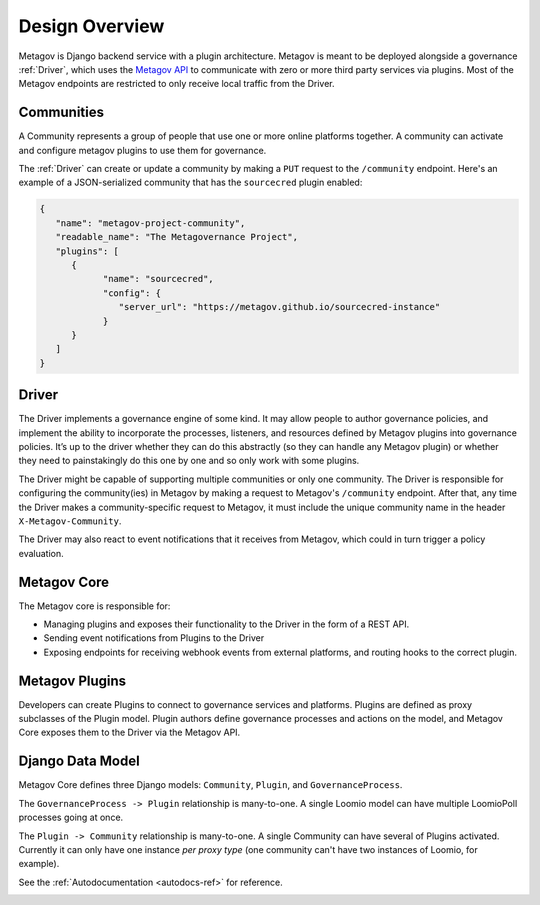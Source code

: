 Design Overview
===============

Metagov is Django backend service with a plugin architecture. Metagov is meant to be deployed alongside a governance :ref:`Driver`, which
uses the `Metagov API <https://prototype.metagov.org/swagger/>`_ to communicate with zero or more third party services via plugins. Most of the
Metagov endpoints are restricted to only receive local traffic from the Driver.


Communities
-----------

A Community represents a group of people that use one or more online platforms together. A community can activate and configure metagov plugins to use them for governance.

The :ref:`Driver` can create or update a community by making a ``PUT`` request to the ``/community`` endpoint. Here's an example of a JSON-serialized community that has the ``sourcecred`` plugin enabled:

.. code-block:: JSON

   {
      "name": "metagov-project-community",
      "readable_name": "The Metagovernance Project",
      "plugins": [
         {
               "name": "sourcecred",
               "config": {
                  "server_url": "https://metagov.github.io/sourcecred-instance"
               }
         }
      ]
   }

Driver
------

The Driver implements a governance engine of some kind. It may allow people to author governance policies, and implement the ability to
incorporate the processes, listeners, and resources defined by Metagov plugins into governance policies. It’s up to the driver whether they can do this abstractly (so they can handle any Metagov plugin) or
whether they need to painstakingly do this one by one and so only work with some plugins.

The Driver might be capable of supporting multiple communities or only one community. The Driver is responsible for configuring the community(ies)
in Metagov by making a request to Metagov's ``/community`` endpoint. After that, any time the Driver makes a community-specific request to Metagov,
it must include the unique community name in the header ``X-Metagov-Community``.

The Driver may also react to event notifications that it receives from Metagov, which could in turn trigger a policy evaluation.



Metagov Core
------------

The Metagov core is responsible for:

* Managing plugins and exposes their functionality to the Driver in the form of a REST API.
* Sending event notifications from Plugins to the Driver
* Exposing endpoints for receiving webhook events from external platforms, and routing hooks to the correct plugin.

Metagov Plugins
---------------

Developers can create Plugins to connect to governance services and platforms.
Plugins are defined as proxy subclasses of the Plugin model.
Plugin authors define governance processes and actions on the model, and Metagov Core exposes them to the Driver via the Metagov API.

Django Data Model
-----------------

Metagov Core defines three Django models: ``Community``, ``Plugin``, and ``GovernanceProcess``.

The ``GovernanceProcess -> Plugin`` relationship is many-to-one. A single Loomio model can have multiple LoomioPoll processes going at once.

The ``Plugin -> Community`` relationship is many-to-one. A single Community can have several of Plugins activated. Currently it can only have one instance `per proxy type` (one community can't have two instances of Loomio, for example).

See the :ref:`Autodocumentation <autodocs-ref>` for reference.

.. image:: _static/20210324_django_schema_graph.png
   :width: 800